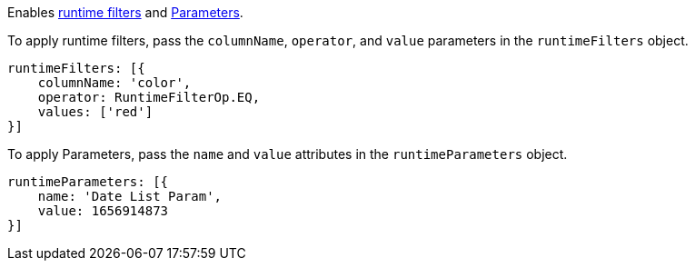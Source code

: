 
Enables xref:runtime-filters.adoc[runtime filters] and xref:runtime-parameters.adoc[Parameters].

To apply runtime filters, pass the `columnName`, `operator`, and `value` parameters in the `runtimeFilters` object.

[source,JavaScript]
----
runtimeFilters: [{
    columnName: 'color',
    operator: RuntimeFilterOp.EQ,
    values: ['red']
}]
----

To apply Parameters, pass the `name` and `value` attributes in the `runtimeParameters` object.

[source,JavaScript]
----
runtimeParameters: [{
    name: 'Date List Param',
    value: 1656914873
}]
----

